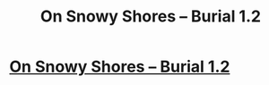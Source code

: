 #+TITLE: On Snowy Shores -- Burial 1.2

* [[https://www.royalroad.com/fiction/0/on-snowy-shores/chapter/408157/burial-12][On Snowy Shores -- Burial 1.2]]
:PROPERTIES:
:Author: CremeCrimson
:Score: 8
:DateUnix: 1569727041.0
:DateShort: 2019-Sep-29
:END:
